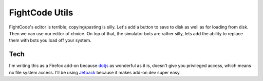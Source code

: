 FightCode Utils
===============

FightCode's editor is terrible, copying/pasting is silly. Let's add a button to
save to disk as well as for loading from disk. Then we can use our editor of
choice. On top of that, the simulator bots are rather silly, lets add the
ability to replace them with bots you load off your system.

Tech
----

I'm writing this as a Firefox add-on because `dotjs
<https://github.com/rlr/dotjs-addon>`_ as wonderful as it is, doesn't give you
privileged access, which means no file system access. I'll be using `Jetpack
<https://addons.mozilla.org/en-US/developers/docs/sdk/latest/dev-guide/tutorials/index.html>`_
because it makes add-on dev super easy.
